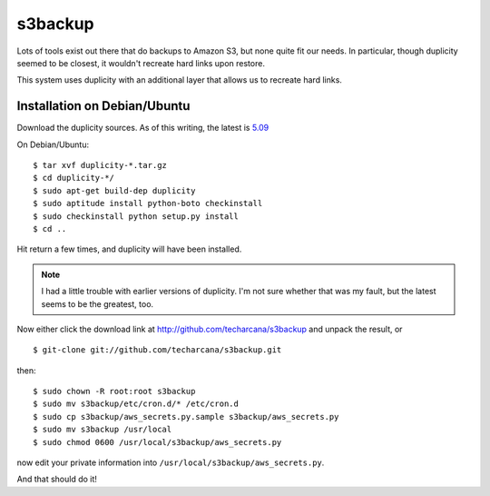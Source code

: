 s3backup
========

Lots of tools exist out there that do backups to Amazon S3, but none
quite fit our needs.  In particular, though duplicity seemed to be
closest, it wouldn't recreate hard links upon restore.  

This system uses duplicity with an additional layer that allows us to
recreate hard links.

Installation on Debian/Ubuntu
-----------------------------

Download the duplicity sources.  As of this writing, the latest is `5.09`__

__ http://savannah.nongnu.org/download/duplicity/duplicity-0.5.09.tar.gz

On Debian/Ubuntu::

   $ tar xvf duplicity-*.tar.gz
   $ cd duplicity-*/
   $ sudo apt-get build-dep duplicity
   $ sudo aptitude install python-boto checkinstall
   $ sudo checkinstall python setup.py install
   $ cd ..

Hit return a few times, and duplicity will have been installed.  

.. Note:: I had a little trouble with earlier versions of duplicity.
   I'm not sure whether that was my fault, but the latest seems to be
   the greatest, too.

Now either click the download link at
http://github.com/techarcana/s3backup and unpack the result, or ::

  $ git-clone git://github.com/techarcana/s3backup.git

then::

  $ sudo chown -R root:root s3backup
  $ sudo mv s3backup/etc/cron.d/* /etc/cron.d
  $ sudo cp s3backup/aws_secrets.py.sample s3backup/aws_secrets.py
  $ sudo mv s3backup /usr/local
  $ sudo chmod 0600 /usr/local/s3backup/aws_secrets.py

now edit your private information into ``/usr/local/s3backup/aws_secrets.py``.

And that should do it!
